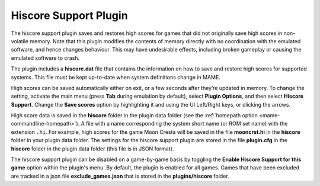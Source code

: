 .. _plugins-hiscore:

Hiscore Support Plugin
======================

The hiscore support plugin saves and restores high scores for games that did not
originally save high scores in non-volatile memory.  Note that this plugin
modifies the contents of memory directly with no coordination with the emulated
software, and hence changes behaviour.  This may have undesirable effects,
including broken gameplay or causing the emulated software to crash.

The plugin includes a **hiscore.dat** file that contains the information on how
to save and restore high scores for supported systems.  This file must be kept
up-to-date when system definitions change in MAME.

High scores can be saved automatically either on exit, or a few seconds after
they’re updated in memory.  To change the setting, activate the main menu (press
**Tab** during emulation by default), select **Plugin Options**, and then select
**Hiscore Support**.  Change the **Save scores** option by highlighting it and
using the UI Left/Right keys, or clicking the arrows.

High score data is saved in the **hiscore** folder in the plugin data folder
(see the :ref:`homepath option <mame-commandline-homepath>`).  A file with a
name corresponding the system short name (or ROM set name) with the extension
``.hi``.  For example, high scores for the game Moon Cresta will be saved in the
file **mooncrst.hi** in the **hiscore** folder in your plugin data folder.  The
settings for the hiscore support plugin are stored in the file **plugin.cfg** in
the **hiscore** folder in the plugin data folder (this file is in JSON format).

The hiscore support plugin can be disabled on a game-by-game basis by toggling the 
**Enable Hiscore Support for this game** option within the plugin's menu.  By
default, the plugin is enabled for all games.  Games that have been excluded are
tracked in a json file **exclude_games.json** that is stored in the 
**plugins/hiscore** folder.
